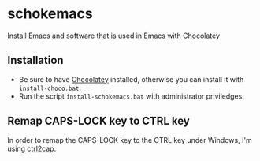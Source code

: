 * schokemacs

Install Emacs and software that is used in Emacs with Chocolatey

** Installation

- Be sure to have [[https://chocolatey.org/install][Chocolatey]] installed, otherwise you can install it with =install-choco.bat=. 
- Run the script =install-schokemacs.bat= with administrator priviledges.

** Remap CAPS-LOCK key to CTRL key

In order to remap the CAPS-LOCK key to the CTRL key under Windows, I'm using [[https://docs.microsoft.com/en-us/sysinternals/downloads/ctrl2cap][ctrl2cap]].
